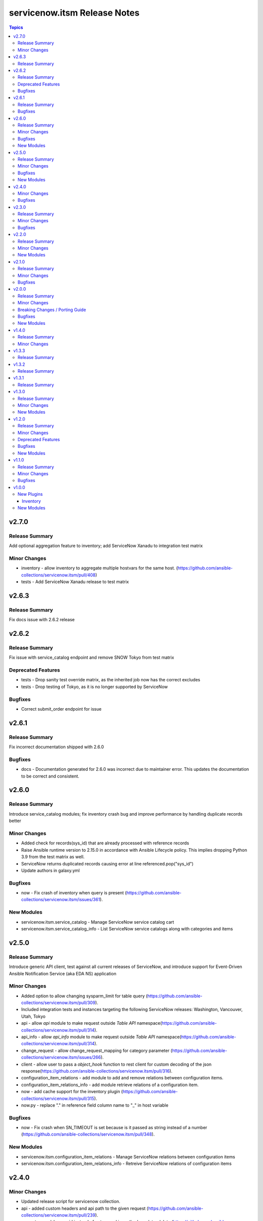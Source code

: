 =============================
servicenow.itsm Release Notes
=============================

.. contents:: Topics

v2.7.0
======

Release Summary
---------------

Add optional aggregation feature to inventory; add ServiceNow Xanadu to integration test matrix

Minor Changes
-------------

- inventory - allow inventory to aggregate multiple hostvars for the same host. (https://github.com/ansible-collections/servicenow.itsm/pull/408)
- tests - Add ServiceNow Xanadu release to test matrix

v2.6.3
======

Release Summary
---------------

Fix docs issue with 2.6.2 release

v2.6.2
======

Release Summary
---------------

Fix issue with service_catalog endpoint and remove SNOW Tokyo from test matrix

Deprecated Features
-------------------

- tests - Drop sanity test override matrix, as the inherited job now has the correct excludes
- tests - Drop testing of Tokyo, as it is no longer supported by ServiceNow

Bugfixes
--------

- Correct submit_order endpoint for issue

v2.6.1
======

Release Summary
---------------

Fix incorrect documentation shipped with 2.6.0

Bugfixes
--------

- docs - Documentation generated for 2.6.0 was incorrect due to maintainer error. This updates the documentation to be correct and consistent.

v2.6.0
======

Release Summary
---------------

Introduce service_catalog modules; fix inventory crash bug and improve performance by handling duplicate records better

Minor Changes
-------------

- Added check for records(sys_id) that are already processed with reference records
- Raise Ansible runtime version to 2.15.0 in accordance with Ansible Lifecycle policy. This implies dropping Python 3.9 from the test matrix as well.
- ServiceNow returns duplicated records causing error at line referenced.pop("sys_id")
- Update authors in galaxy.yml

Bugfixes
--------

- now - Fix crash of inventory when query is present (https://github.com/ansible-collections/servicenow.itsm/issues/361).

New Modules
-----------

- servicenow.itsm.service_catalog - Manage ServiceNow service catalog cart
- servicenow.itsm.service_catalog_info - List ServiceNow service catalogs along with categories and items

v2.5.0
======

Release Summary
---------------

Introduce generic API client, test against all current releases of ServiceNow, and introduce support for Event-Driven Ansible Notification Service (aka EDA NS) application

Minor Changes
-------------

- Added option to allow changing sysparm_limit for table query (https://github.com/ansible-collections/servicenow.itsm/pull/309).
- Included integration tests and instances targeting the following ServiceNow releases: Washington, Vancouver, Utah, Tokyo
- api - allow `api` module to make request outside `Table API` namespace(https://github.com/ansible-collections/servicenow.itsm/pull/314).
- api_info - allow `api_info` module to make request outside `Table API` namespace(https://github.com/ansible-collections/servicenow.itsm/pull/314).
- change_request - allow change_request_mapping for category parameter (https://github.com/ansible-collections/servicenow.itsm/issues/266).
- client - allow user to pass a `object_hook` function to rest client for custom decoding of the json response(https://github.com/ansible-collections/servicenow.itsm/pull/316).
- configuration_item_relations - add module to add and remove relations between configuration items.
- configuration_item_relations_info - add module retrieve relations of a configuration item.
- now - add cache support for the inventory plugin (https://github.com/ansible-collections/servicenow.itsm/pull/315).
- now.py - replace "." in reference field column name to "_" in host variable

Bugfixes
--------

- now - Fix crash when SN_TIMEOUT is set because is it passed as string instead of a number (https://github.com/ansible-collections/servicenow.itsm/pull/348).

New Modules
-----------

- servicenow.itsm.configuration_item_relations - Manage ServiceNow relations between configuration items
- servicenow.itsm.configuration_item_relations_info - Retreive ServiceNow relations of configuration items

v2.4.0
======

Minor Changes
-------------

- Updated release script for servicenow collection.
- api - added custom headers and api path to the given request (https://github.com/ansible-collections/servicenow.itsm/pull/239).
- use get_record_by_sys_id instead of get_record in methods update, delete (https://github.com/ansible-collections/servicenow.itsm/pull/307).

Bugfixes
--------

- change_request - allow query assignment_group by sys_id (https://github.com/ansible-collections/servicenow.itsm/issues/295)
- change_request_task - allow query assignment_group by sys_id (https://github.com/ansible-collections/servicenow.itsm/issues/295)
- change_request_task - remove duplicate option 'testing' from 'type' argument_spec.
- configuration_item_info - allow user to specify limited return fields for the specified configuration item (https://github.com/ansible-collections/servicenow.itsm/pull/208).
- incident - allow incident_mapping for close_code parameter.
- now - added missing SN_SYSPARM_QUERY environment variable (https://github.com/ansible-collections/servicenow.itsm/issues/293).
- table_client - Fix 'KeyError' exception when fetching records by sys_id and add `must_have` arguments (https://github.com/ansible-collections/servicenow.itsm/pull/306)

v2.3.0
======

Release Summary
---------------

This is the minor release of the ``servicenow.itsm`` collection.
This changelog contains all changes to the modules in this collection that
have been added after the release of ``servicenow.itsm`` 2.2.0.

Minor Changes
-------------

- Add validate_certs option to instance (https://github.com/ansible-collections/servicenow.itsm/pull/264).
- Added option to pass OAuth2 access token previously obtained from ServiceNow (https://github.com/ansible-collections/servicenow.itsm/pull/272).

Bugfixes
--------

- Fix issue with attachment_upload module not working properly (https://github.com/ansible-collections/servicenow.itsm/pull/260).
- now - use correct environment variable for SN_CLIENT_SECRET (https://github.com/ansible-collections/servicenow.itsm/issues/261).

v2.2.0
======

Release Summary
---------------

This is the minor release of the ``servicenow.itsm`` collection.
This changelog contains all changes to the modules in this collection that
have been added after the release of ``servicenow.itsm`` 2.1.0.

Minor Changes
-------------

- Added attachment_upload module (https://github.com/ansible-collections/servicenow.itsm/pull/248).

New Modules
-----------

- servicenow.itsm.attachment_upload - Upload attachment to the selected table

v2.1.0
======

Release Summary
---------------

This is the minor release of the ``servicenow.itsm`` collection.
This changelog contains all changes to the modules in this collection that
have been added after the release of ``servicenow.itsm`` 2.0.0.

Minor Changes
-------------

- api - Added parameter query_params to api module (https://github.com/ansible-collections/servicenow.itsm/pull/225).
- inventory plugin - Plugin now supports mapping of reference fields inside 'compose' block.

Bugfixes
--------

- inventory plugin - sysparm_query attribute is taken into account.
- mapping - When creating custom mapping, one can list unknown fields and map them to values. Before the fix there was a bug, where one could only rename fields inside mapping.

v2.0.0
======

Release Summary
---------------

This is the major release of the ``servicenow.itsm`` collection.

Minor Changes
-------------

- Attachment integration tests - Add missing register variables (https://github.com/ansible-collections/servicenow.itsm/pull/194)
- TableClient - Remove hardcoded value of sysparm_exclude_reference_link when querying on table api.
- \*_info modules - Added additional module parameter sysparm_display_value to all info modules, which, if set to either true or all, enables the user to see the values of sys_tags.
- \*_info modules - Added field sysparm_query, which represents an encoded query string used to filter the results as an alternative to C(query) (https://github.com/ansible-collections/servicenow.itsm/pull/190).
- api - Added module api, which essentially codifies the ServiceNow REST API explorer in Ansible-native way for POST, PATCH and DELETE operations.
- api - Enhanced api module with template processing capabilities as an alternative to its data parameter for creating or updating a resource (https://github.com/ansible-collections/servicenow.itsm/pull/201).
- api_info - Added module api_info, which essentially codifies the ServiceNow REST API explorer in Ansible-native way for retrieving records (GET operations).
- attachment integration tests - Adapt integration tests for attachment module due to changes on PR 192 (https://github.com/ansible-collections/servicenow.itsm/pull/193)
- configuration_batch_item - now returns result instead only if something was changed or not.
- configuration_item_info - Added option name to simplify queries based on that parameter.
- module_utils/attachments.py - Add ``get_attachment`` and ``save_attachment`` (https://github.com/ansible-collections/servicenow.itsm/pull/186).
- module_utils/problem.py - Added problem client for requesting problem state updates from the I(API for Red Hat Ansible Automation Platform Certified Content Collection) Scripted REST API Service.
- module_utils/util.py - Added optional Boolean parameter C(implicit) to C(get_mapper) function to provide default values for missing keys in the mapping.
- modules/problem.py - Added module parameters validation to match the mapping specification.
- modules/problem.py - Added optional module parameter C(base_api_path) to control the URI prefix of the endpoint exposed by the I(API for Red Hat Ansible Automation Platform Certified Content Collection) Scripted REST API Service.
- now - Added field sysparm_query, which represents an encoded query string used to filter the results as an alternative to C(query) (https://github.com/ansible-collections/servicenow.itsm/pull/190).
- test_api - Remove unused import which caused sanity error. (https://github.com/ansible-collections/servicenow.itsm/pull/204)

Breaking Changes / Porting Guide
--------------------------------

- configuration_item - Added name as a unique identifier. This means that the idempotence is based on name, while previously there was no idempotence (except for sys_id). When state=present if a configuration item with given name does not exist, the item is created. If it already exists, it is updated. (https://github.com/ansible-collections/servicenow.itsm/pull/192)
- plugins/inventory/now.py - Removed parameters ``ansible_host_source``, ``named_groups`` and ``group_by`` (https://github.com/ansible-collections/servicenow.itsm/pull/213).

Bugfixes
--------

- modules/problem.py - Uses I(API for Red Hat Ansible Automation Platform Certified Content Collection) Scripted REST API Service for transitioning problem state in case of Table API fails.

New Modules
-----------

- servicenow.itsm.api - Manage ServiceNow POST, PATCH and DELETE requests
- servicenow.itsm.api_info - Manage ServiceNow GET requests
- servicenow.itsm.attachment - a module that users can use to download attachment using sys_id

v1.4.0
======

Release Summary
---------------

This is the minor release of the ``servicenow.itsm`` collection.

Minor Changes
-------------

- added ignore.txt for Ansible 2.14 devel branch.
- now - Updated documents to make clear how AND OR queries operate.
- now - fix mapped attributes in now modules.
- now - fix validate-modules errors in now inventory plugins.
- now - inventory plugin updated to support ``refresh_token`` and ``grant_type`` (https://github.com/ansible-collections/servicenow.itsm/issues/168).

v1.3.3
======

Release Summary
---------------

This is the patch release of the ``servicenow.itsm`` collection.

v1.3.2
======

Release Summary
---------------

This is the patch release of the ``servicenow.itsm`` collection.

v1.3.1
======

Release Summary
---------------

This is the patch release of the ``servicenow.itsm`` collection.

v1.3.0
======

Release Summary
---------------

This is the minor release of the ``servicenow.itsm`` collection.
This changelog contains all changes to the modules in this collection that
have been added after the release of ``servicenow.itsm`` 1.2.0.

Minor Changes
-------------

- client - Changed the base URL path of the HTTP client for all requests from `/api/now` to `/`
- now - Enhance inventory with additional groups from CMDB relations (https://github.com/ansible-collections/servicenow.itsm/issues/108).
- table.py - add change_request and configuration item search options.

New Modules
-----------

- servicenow.itsm.change_request_task - Manage ServiceNow change request tasks
- servicenow.itsm.change_request_task_info - List ServiceNow change request tasks
- servicenow.itsm.problem_task - Manage ServiceNow problem tasks
- servicenow.itsm.problem_task_info - List ServiceNow problem tasks

v1.2.0
======

Release Summary
---------------

This is the minor release of the ``servicenow.itsm`` collection.
This changelog contains all changes to the modules in this collection that
have been added after the release of ``servicenow.itsm`` 1.1.0.

Minor Changes
-------------

- attachments - Add a client for attachment management. Add support for attachments in change_request, configuration_item, incident and problem modules, including their info counterparts. (https://github.com/ansible-collections/servicenow.itsm/pull/91)

Deprecated Features
-------------------

- now inventory plugin - deprecate non constructed features (https://github.com/ansible-collections/servicenow.itsm/pull/97).

Bugfixes
--------

- change_request - validates on_hold with its respective field instead of a non-existent "on_hold" state when requiring a hold_reason (https://github.com/ansible-collections/servicenow.itsm/pull/86).
- client - Lowercase all header dict keys on Response initialization for better consistency across Python versions. Fix tests and table client accordingly (https://github.com/ansible-collections/servicenow.itsm/pull/98).
- now - add support for constructed feature in inventory plugin (https://github.com/ansible-collections/servicenow.itsm/issues/35).

New Modules
-----------

- servicenow.itsm.configuration_item_batch - Manage ServiceNow configuration items in batch mode

v1.1.0
======

Release Summary
---------------

v1.1.0 release for ServiceNow ITSM collection.

Minor Changes
-------------

- Added new query module utility to filter results in info modules (https://github.com/ansible-collections/servicenow.itsm/issues/66).
- Added query parameter to change request info module
- Added query parameter to configuration item info module
- Added query parameter to incident info module
- Added query parameter to problem info module
- Added support for ``refresh_token`` in login mechanism (https://github.com/ansible-collections/servicenow.itsm/issues/63).

Bugfixes
--------

- now - check instance host value before making REST call from the Client (https://github.com/ansible-collections/servicenow.itsm/pull/79).

v1.0.0
======

New Plugins
-----------

Inventory
~~~~~~~~~

- servicenow.itsm.now - Inventory source for ServiceNow table records.

New Modules
-----------

- servicenow.itsm.change_request - Manage ServiceNow change requests
- servicenow.itsm.change_request_info - List ServiceNow change requests
- servicenow.itsm.configuration_item - Manage ServiceNow configuration items
- servicenow.itsm.configuration_item_info - List ServiceNow configuration item
- servicenow.itsm.incident - Manage ServiceNow incidents
- servicenow.itsm.incident_info - List ServiceNow incidents
- servicenow.itsm.problem - Manage ServiceNow problems
- servicenow.itsm.problem_info - List ServiceNow problems
